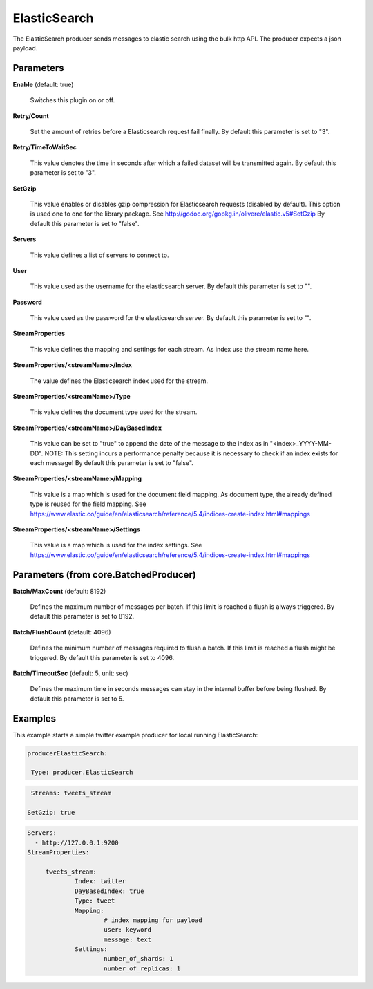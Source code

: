 .. Autogenerated by Gollum RST generator (docs/generator/*.go)

ElasticSearch
=============

The ElasticSearch producer sends messages to elastic search using the bulk
http API. The producer expects a json payload.




Parameters
----------

**Enable** (default: true)

  Switches this plugin on or off.
  

**Retry/Count**

  Set the amount of retries before a Elasticsearch request
  fail finally.
  By default this parameter is set to "3".
  
  

**Retry/TimeToWaitSec**

  This value denotes the time in seconds after which a
  failed dataset will be  transmitted again.
  By default this parameter is set to "3".
  
  

**SetGzip**

  This value enables or disables gzip compression for Elasticsearch
  requests (disabled by default). This option is used one to one for the library
  package. See http://godoc.org/gopkg.in/olivere/elastic.v5#SetGzip
  By default this parameter is set to "false".
  
  

**Servers**

  This value defines a list of servers to connect to.
  
  

**User**

  This value used as the username for the elasticsearch server.
  By default this parameter is set to "".
  
  

**Password**

  This value used as the password for the elasticsearch server.
  By default this parameter is set to "".
  
  

**StreamProperties**

  This value defines the mapping and settings for each stream.
  As index use the stream name here.
  
  

**StreamProperties/<streamName>/Index**

  The value defines the Elasticsearch
  index used for the stream.
  
  

**StreamProperties/<streamName>/Type**

  This value defines the document type
  used for the stream.
  
  

**StreamProperties/<streamName>/DayBasedIndex**

  This value can be set to "true"
  to append the date of the message to the index as in "<index>_YYYY-MM-DD".
  NOTE: This setting incurs a performance penalty because it is necessary to
  check if an index exists for each message!
  By default this parameter is set to "false".
  
  

**StreamProperties/<streamName>/Mapping**

  This value is a map which is used
  for the document field mapping. As document type, the already defined type is
  reused for the field mapping. See
  https://www.elastic.co/guide/en/elasticsearch/reference/5.4/indices-create-index.html#mappings
  
  

**StreamProperties/<streamName>/Settings**

  This value is a map which is used
  for the index settings. See
  https://www.elastic.co/guide/en/elasticsearch/reference/5.4/indices-create-index.html#mappings
  
  

Parameters (from core.BatchedProducer)
--------------------------------------

**Batch/MaxCount** (default: 8192)

  Defines the maximum number of messages per batch. If this
  limit is reached a flush is always triggered.
  By default this parameter is set to 8192.
  
  

**Batch/FlushCount** (default: 4096)

  Defines the minimum number of messages required to flush
  a batch. If this limit is reached a flush might be triggered.
  By default this parameter is set to 4096.
  
  

**Batch/TimeoutSec** (default: 5, unit: sec)

  Defines the maximum time in seconds messages can stay in
  the internal buffer before being flushed.
  By default this parameter is set to 5.
  
  

Examples
--------

This example starts a simple twitter example producer for local running ElasticSearch:

.. code-block:: yaml

	 producerElasticSearch:

	  Type: producer.ElasticSearch
.. code-block:: yaml

	   Streams: tweets_stream

	  SetGzip: true
.. code-block:: yaml

	   Servers:
	     - http://127.0.0.1:9200
	   StreamProperties:

		tweets_stream:
			Index: twitter
			DayBasedIndex: true
			Type: tweet
			Mapping:
				# index mapping for payload
				user: keyword
				message: text
			Settings:
				number_of_shards: 1
				number_of_replicas: 1




